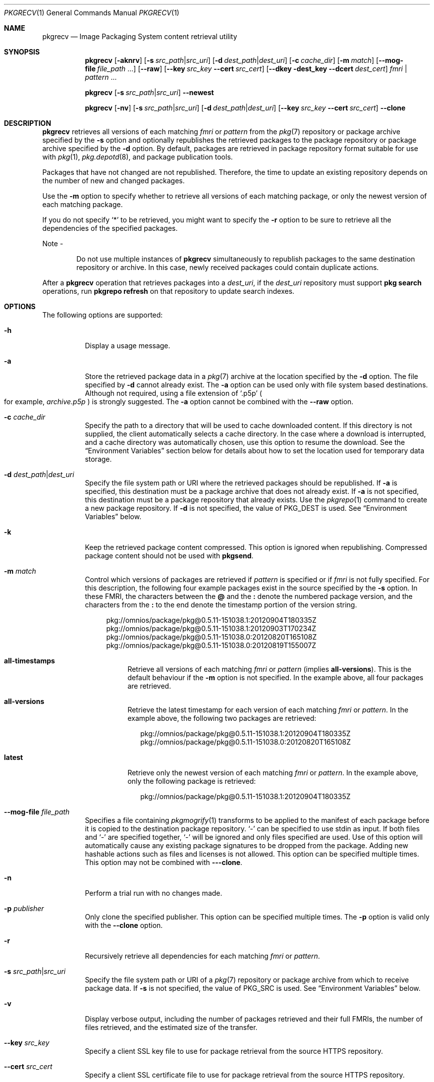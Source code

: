 .\" Copyright (c) 2007, 2015, Oracle and/or its affiliates. All rights reserved.
.\" Copyright 2022 OmniOS Community Edition (OmniOSce) Association.
.Dd February 17, 2022
.Dt PKGRECV 1
.Os
.Sh NAME
.Nm pkgrecv
.Nd Image Packaging System content retrieval utility
.Sh SYNOPSIS
.Nm
.Op Fl aknrv
.Op Fl s Ar src_path Ns | Ns Ar src_uri
.Op Fl d Ar dest_path Ns | Ns Ar dest_uri
.Op Fl c Ar cache_dir
.Op Fl m Ar match
.Op Fl \&-mog-file Ar file_path No \&...
.Op Fl \&-raw
.Op Fl \&-key Ar src_key Fl \&-cert Ar src_cert
.Op Fl \&-dkey dest_key Fl \&-dcert Ar dest_cert
.Ar fmri | pattern No \&...
.Pp
.Nm
.Op Fl s Ar src_path Ns | Ns Ar src_uri
.Fl \&-newest
.Pp
.Nm
.Op Fl nv
.Op Fl s Ar src_path Ns | Ns Ar src_uri
.Op Fl d Ar dest_path Ns | Ns Ar dest_uri
.Op Fl \&-key Ar src_key Fl \&-cert Ar src_cert
.Fl \&-clone
.Sh DESCRIPTION
.Nm
retrieves all versions of each matching
.Ar fmri
or
.Ar pattern
from the
.Xr pkg 7
repository or package archive specified by the
.Fl s
option and optionally republishes the retrieved packages to the package
repository or package archive specified by the
.Fl d
option.
By default, packages are retrieved in package repository format suitable for
use with
.Xr pkg 1 ,
.Xr pkg.depotd 8 ,
and package publication tools.
.Pp
Packages that have not changed are not republished.
Therefore, the time to update an existing repository depends on the number of
new and changed packages.
.Pp
Use the
.Fl m
option to specify whether to retrieve all versions of each matching package, or
only the newest version of each matching package.
.Pp
If you do not specify
.Sq \&*
to be retrieved, you might want to specify the
.Fl r
option to be sure to retrieve all the dependencies of the specified packages.
.Pp
Note -
.Bd -ragged -offset Ds
Do not use multiple instances of
.Nm
simultaneously to republish packages to the same destination repository or
archive.
In this case, newly received packages could contain duplicate actions.
.Ed
.Pp
After a
.Nm
operation that retrieves packages into a
.Ar dest_uri ,
if the
.Ar dest_uri
repository must support
.Sy pkg search
operations, run
.Sy pkgrepo refresh
on that repository to update search indexes.
.Sh OPTIONS
The following options are supported:
.Bl -tag -width Ds
.It Fl h
Display a usage message.
.It Fl a
Store the retrieved package data in a
.Xr pkg 7
archive at the location specified by the
.Fl d
option.
The file specified by
.Fl d
cannot already exist.
The
.Fl a
option can be used only with file system based destinations.
Although not required, using a file extension of
.Sq .p5p
.Po for example,
.Pa archive.p5p
.Pc
is strongly suggested.
The
.Fl a
option cannot be combined with the
.Fl \&-raw
option.
.It Fl c Ar cache_dir
Specify the path to a directory that will be used to cache downloaded content.
If this directory is not supplied, the client automatically selects a cache
directory.
In the case where a download is interrupted, and a cache directory was
automatically chosen, use this option to resume the download.
See the
.Sx Environment Variables
section below for details about how to set the location used for temporary data
storage.
.It Fl d Ar dest_path Ns \&| Ns Ar dest_uri
Specify the file system path or URI where the retrieved packages should be
republished.
If
.Fl a
is specified, this destination must be a package archive that does not already
exist.
If
.Fl a
is not specified, this destination must be a package repository that already
exists.
Use the
.Xr pkgrepo 1
command to create a new package repository.
If
.Fl d
is not specified, the value of
.Ev PKG_DEST
is used.
See
.Sx Environment Variables
below.
.It Fl k
Keep the retrieved package content compressed.
This option is ignored when republishing.
Compressed package content should not be used with
.Sy pkgsend .
.It Fl m Ar match
Control which versions of packages are retrieved if
.Ar pattern
is specified or if
.Ar fmri
is not fully specified.
For this description, the following four example packages exist in the source
specified by the
.Fl s
option.
In these FMRI, the characters between the
.Sy @
and the
.Sy \&:
denote the numbered package version, and the characters from the
.Sy \&:
to the end denote the timestamp portion of the version string.
.Bd -literal -offset 4n
pkg://omnios/package/pkg@0.5.11-151038.1:20120904T180335Z
pkg://omnios/package/pkg@0.5.11-151038.1:20120903T170234Z
pkg://omnios/package/pkg@0.5.11-151038.0:20120820T165108Z
pkg://omnios/package/pkg@0.5.11-151038.0:20120819T155007Z
.Ed
.Bl -tag -width Ds
.It Sy all-timestamps
Retrieve all versions of each matching
.Ar fmri
or
.Ar pattern
.Pq implies Sy all-versions .
This is the default behaviour if the
.Fl m
option is not specified.
In the example above, all four packages are retrieved.
.It Sy all-versions
Retrieve the latest timestamp for each version of each matching
.Ar fmri
or
.Ar pattern .
In the example above, the following two packages are retrieved:
.Bd -literal -offset 2n
pkg://omnios/package/pkg@0.5.11-151038.1:20120904T180335Z
pkg://omnios/package/pkg@0.5.11-151038.0:20120820T165108Z
.Ed
.It Sy latest
Retrieve only the newest version of each matching
.Ar fmri
or
.Ar pattern .
In the example above, only the following package is retrieved:
.Bd -literal -offset 2n
pkg://omnios/package/pkg@0.5.11-151038.1:20120904T180335Z
.Ed
.El
.It Fl \&-mog-file Ar file_path
Specifies a file containing
.Xr pkgmogrify 1
transforms to be applied to the manifest of each package before it is copied to
the destination package repository.
.Sq \&-
can be specified to use stdin as input.
If both files
and
.Sq \&-
are specified together,
.Sq \&-
will be ignored and only files specified are used.
Use of this option will automatically cause any existing package signatures to
be dropped from the package.
Adding new hashable actions such as files and licenses is not allowed.
This option can be specified multiple times.
This option may not be combined with
.Fl \&--clone .
.It Fl n
Perform a trial run with no changes made.
.It Fl p Ar publisher
Only clone the specified publisher.
This option can be specified multiple times.
The
.Fl p
option is valid only with the
.Fl \&-clone
option.
.It Fl r
Recursively retrieve all dependencies for each matching
.Ar fmri
or
.Ar pattern .
.It Fl s Ar src_path Ns \&| Ns Ar src_uri
Specify the file system path or URI of a
.Xr pkg 7
repository or package archive from which to receive package data.
If
.Fl s
is not specified, the value of
.Ev PKG_SRC
is used.
See
.Sx Environment Variables
below.
.It Fl v
Display verbose output, including the number of packages retrieved and their
full FMRIs, the number of files retrieved, and the estimated size of the
transfer.
.It Fl \&-key Ar src_key
Specify a client SSL key file to use for package retrieval from the source
HTTPS repository.
.It Fl \&-cert Ar src_cert
Specify a client SSL certificate file to use for package retrieval from the
source HTTPS repository.
.It Fl \&-dkey Ar dest_key
Specify a client SSL key file to use for package publication to the destination
HTTPS repository.
.It Fl \&-dcert Ar dest_cert
Specify a client SSL certificate file to use for package publication to the
destination HTTPS repository.
.It Fl \&-clone
Make an exact copy of the source repository.
By default, the clone operation succeeds only if publishers in the source
repository are also present in the destination.
To limit the clone operation to specified publishers, use the
.Fl p
option.
Publishers specified by using the
.Fl p
option are added to the destination repository if they are not already present.
Packages that are in the destination repository but not in the source
repository are removed.
The clone operation leaves the destination repository altered if an error
occurs.
Therefore, the destination repository should be in its own ZFS dataset, and a
snapshot should be created prior to performing the clone operation.
.It Fl \&-newest
List the most recent versions of the packages available from the repository
specified by the
.Fl s
option.
All other options are ignored.
.It Fl \&-raw
Retrieve and store the raw package data in a set of directory structures by
stem and version at the location specified by
.Fl d .
The
.Fl \&-raw
option can be used only with file system based destinations.
This package data can be used to conveniently modify and republish packages,
perhaps by correcting file contents or providing additional package metadata.
The
.Fl \&-raw
option cannot be combined with
.Fl a .
.El
.Sh EXIT STATUS
The following exit values are returned:
.Bl -tag -width Ds
.It 0
Command succeeded.
.It 1
An error occurred.
.It 2
Invalid command line options were specified.
.It 3
Multiple operations were requested, but only some of them succeeded.
.It 99
An unanticipated exception occurred.
.El
.Sh EXAMPLES
.Sy Example 1 No List Newest Packages
.Pp
List the newest packages available from the repository on the system named
.Sy test .
.Bd -literal -offset 4n
pkgrecv -s http://test --newest
pkg://omnios/system/library/c++-runtime@0.5.11,151038.0:20120921T190358Z
pkg://omnios/system/library/freetype-2@2.4.8,151038.0:20120109T215840Z
pkg://omnios/system/library/math@0.5.11,151038.0:20120921T190432Z
.Ed
.Pp
.Sy Example 2 No Retrieve Raw Package Data
.Pp
Receive the
.Sy c++-runtime
package from Example 1 in a format suitable for use with
.Sy pkgsend publish .
.Bd -literal -offset 4n
pkgrecv -s http://test \e
    -d /local/repo --raw \e
    c++-runtime@0.5.11,151038.0:20120921T190358Z
    Processing packages for publisher omnios ...
    Retrieving and evaluating 1 package(s)
    PROCESS       ITEMS     GET (MB)    SEND (MB)
    Completed       1/1      3.5/3.5      0.0/0.0
ls /local/repo
    pkg5.repository  publisher  system%2Flibrary%2Fc%2B%2B-runtime
.Ed
.Pp
.Sy Example 3 No Retrieve Dependencies From a System
.Pp
Receive the package
.Sy editor/vim
and all of its dependencies from the system named
.Sy test .
.Bd -literal -offset 4n
pkgrecv -s http://test -d /local/repo -r editor/vim
.Ed
.Pp
.Sy Example 4 No Retrieve Only the Latest Version
.Pp
Receive only the latest version of the package
.Sy editor/vim
from the system named
.Sy test .
.Bd -literal -offset 4n
pkgrecv -s http://test -d /local/repo -m latest -v \e
    editor/vim
Processing packages for publisher omnios ...
Retrieving and evaluating 1 package(s)
Retrieving packages ...
Packages to add:       1
Files to retrieve:    1557
Estimated transfer size: 9.21 MB
Packages to transfer:
editor/vim@7.3.600,151038.0:20120904T172128Z
    PROCESS       ITEMS     GET (MB)    SEND (MB)
    Completed       1/1      9.2/9.2    25.4/25.4
.Ed
.Pp
.Sy Example 5 No Retrieve All Versions and Republish Remotely
.Pp
Receive all versions of the package
.Sy library/zlib
from the system named
.Sy test
and republish it to a remote repository on the system named
.Sy remote .
.Bd -literal -offset 4n
pkgrecv -s http://test -d http://remote:10000 \e
    -m all-versions library/zlib
.Ed
.Pp
.Sy Example 6 No Retrieve Dependencies From a Repository
.Pp
Receive the package
.Sy editor/gnu-emacs
and all of its dependencies from the repository located at
.Pa /export/repo .
.Bd -literal -offset 4n
pkgrecv -s /export/repo -d /local/repo -r editor/gnu-emacs
.Ed
.Pp
.Sy Example 7 No Retrieve Additional Packages and Changed Content
.Pp
Receive all packages that do not already exist and all changed content from the
repository located at
.Lk https://pkg.omnios.org/bloody/core/
to the repository located at
.Pa /export/bloody .
.Bd -literal -offset 4n
pkgrecv -s https://pkg.omnios.org/bloody/core/ \e
    -d /export/bloody -m all-timestamps '*'
.Ed
.Pp
Receive all packages that do not already exist and all changed content from the
secure repository located at
.Lk https://pkg.omnios.org/bloody/core/
to the repository located at
.Pa /export/bloody .
.Bd -literal -offset 4n
pkgrecv -s https://pkg.omnios.org/bloody/core/ \e
    -d /export/bloody -m all-timestamps \e
    --key /var/pkg/ssl/Your-Organisation.key.pem \e
    --cert /var/pkg/ssl/Your-Organisation.certificate.pem '*'
.Ed
.Pp
.Sy Example 8 No Create a Package Archive
.Pp
Create a package archive containing the package
.Sy editor/gnu-emacs
and all of its dependencies from the repository located at
.Lk http://example.com:10000 .
.Bd -literal -offset 4n
pkgrecv -s http://example.com:10000 -d /my/emacs.p5p -a \e
    -r editor/gnu-emacs
.Ed
.Pp
.Sy Example 9 No Copy Packages From an Archive to a Repository
.Pp
Copy all of the packages in a package archive to an existing repository located
at
.Pa /export/repo .
.Bd -literal -offset 4n
pkgrecv -s /my/archive.p5p -d /export/repo '*'
.Ed
.Pp
.Sy Example 10 No Change publisher name
.Pp
Change the publisher name of the package
.Sq foo
and all its dependencies into
.Sq extra
during republishing.
.Bd -literal -offset 4n
echo '<transform set name=pkg.fmri -> edit value
    (pkg://).*?(/.*) \e1extra\e2' | \e
    pkgrecv -s repo1 -d repo2 --mog-file - foo
.Ed
.Sh ENVIRONMENT VARIABLES
The following environment variables are supported:
.Bl -tag -width Ds
.It Ev PKG_DEST
The path of a directory to save the retrieved package to, or the file system
path or URI of a repository or package archive where the packages will be
copied.
.It Ev PKG_SRC
A URI or file system path representing the location of a
.Xr pkg 7
repository or package archive from which to retrieve packages.
.It Ev TMPDIR
The absolute path of the directory where temporary data should be stored during
program execution.
If not set, the default is to store temporary data in
.Pa /var/tmp .
.El
.Sh INTERFACE STABILITY
The command line interface of
.Nm
is
.Sy Uncommitted .
The output of
.Nm
is
.Sy Not-An-Interface
and may change at any time.
.Sh SEE ALSO
.Xr pkg 1 ,
.Xr pkgrepo 1 ,
.Xr pkgsend 1 ,
.Xr pkg 7 ,
.Xr pkg.depotd 8
